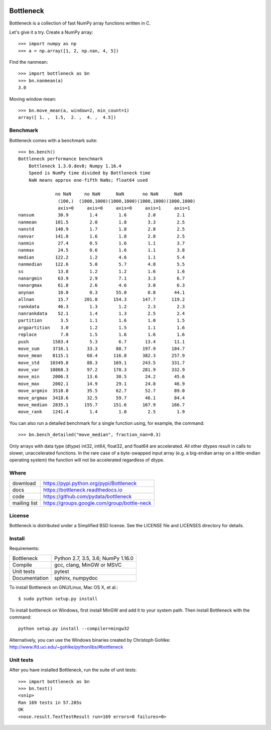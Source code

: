 .. image:: https://travis-ci.org/pydata/bottleneck.svg?branch=master
    :target: https://travis-ci.org/pydata/bottleneck
.. image:: https://github.com/pydata/bottleneck/workflows/Github%20Actions/badge.svg
    :target: https://github.com/pydata/bottleneck/actions

==========
Bottleneck
==========

Bottleneck is a collection of fast NumPy array functions written in C.

Let's give it a try. Create a NumPy array::

    >>> import numpy as np
    >>> a = np.array([1, 2, np.nan, 4, 5])

Find the nanmean::

    >>> import bottleneck as bn
    >>> bn.nanmean(a)
    3.0

Moving window mean::

    >>> bn.move_mean(a, window=2, min_count=1)
    array([ 1. ,  1.5,  2. ,  4. ,  4.5])

Benchmark
=========

Bottleneck comes with a benchmark suite::

    >>> bn.bench()
    Bottleneck performance benchmark
        Bottleneck 1.3.0.dev0; Numpy 1.16.4
        Speed is NumPy time divided by Bottleneck time
        NaN means approx one-fifth NaNs; float64 used

                  no NaN     no NaN      NaN       no NaN      NaN
                   (100,)  (1000,1000)(1000,1000)(1000,1000)(1000,1000)
                   axis=0     axis=0     axis=0     axis=1     axis=1
    nansum         30.9        1.4        1.6        2.0        2.1
    nanmean       101.5        2.0        1.8        3.3        2.5
    nanstd        148.9        1.7        1.8        2.8        2.5
    nanvar        141.0        1.6        1.8        2.8        2.5
    nanmin         27.4        0.5        1.6        1.1        3.7
    nanmax         24.5        0.6        1.6        1.1        3.8
    median        122.2        1.2        4.6        1.1        5.4
    nanmedian     122.6        5.0        5.7        4.8        5.5
    ss             13.8        1.2        1.2        1.6        1.6
    nanargmin      63.9        2.9        7.1        3.3        6.7
    nanargmax      61.8        2.6        4.6        3.0        6.3
    anynan         10.0        0.3       55.0        0.8       44.1
    allnan         15.7      201.8      154.3      147.7      119.2
    rankdata       46.3        1.3        1.2        2.3        2.3
    nanrankdata    52.1        1.4        1.3        2.5        2.4
    partition       3.5        1.1        1.6        1.0        1.5
    argpartition    3.0        1.2        1.5        1.1        1.6
    replace         7.0        1.5        1.6        1.6        1.6
    push         1583.4        5.3        6.7       13.4       11.1
    move_sum     3716.1       33.3       88.7      197.9      184.7
    move_mean    8115.1       68.4      116.8      382.3      257.9
    move_std    10349.8       88.3      169.1      243.5      331.7
    move_var    10868.3       97.2      178.3      281.9      332.9
    move_min     2006.3       13.6       30.5       24.2       45.6
    move_max     2002.1       14.9       29.1       24.8       46.9
    move_argmin  3518.0       35.5       62.7       52.7       89.0
    move_argmax  3418.6       32.5       59.7       46.1       84.4
    move_median  2835.1      155.7      151.6      167.9      166.7
    move_rank    1241.4        1.4        1.0        2.5        1.9

You can also run a detailed benchmark for a single function using, for
example, the command::

    >>> bn.bench_detailed("move_median", fraction_nan=0.3)

Only arrays with data type (dtype) int32, int64, float32, and float64 are
accelerated. All other dtypes result in calls to slower, unaccelerated
functions. In the rare case of a byte-swapped input array (e.g. a big-endian
array on a little-endian operating system) the function will not be
accelerated regardless of dtype.

Where
=====

===================   ========================================================
 download             https://pypi.python.org/pypi/Bottleneck
 docs                 https://bottleneck.readthedocs.io
 code                 https://github.com/pydata/bottleneck
 mailing list         https://groups.google.com/group/bottle-neck
===================   ========================================================

License
=======

Bottleneck is distributed under a Simplified BSD license. See the LICENSE file
and LICENSES directory for details.

Install
=======

Requirements:

======================== ====================================================
Bottleneck               Python 2.7, 3.5, 3.6; NumPy 1.16.0
Compile                  gcc, clang, MinGW or MSVC
Unit tests               pytest
Documentation            sphinx, numpydoc
======================== ====================================================

To install Bottleneck on GNU/Linux, Mac OS X, et al.::

    $ sudo python setup.py install

To install bottleneck on Windows, first install MinGW and add it to your
system path. Then install Bottleneck with the command::

    python setup.py install --compiler=mingw32

Alternatively, you can use the Windows binaries created by Christoph Gohlke:
http://www.lfd.uci.edu/~gohlke/pythonlibs/#bottleneck

Unit tests
==========

After you have installed Bottleneck, run the suite of unit tests::

    >>> import bottleneck as bn
    >>> bn.test()
    <snip>
    Ran 169 tests in 57.205s
    OK
    <nose.result.TextTestResult run=169 errors=0 failures=0>
